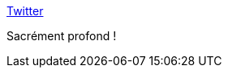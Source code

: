 :jbake-type: post
:jbake-status: published
:jbake-title: Twitter
:jbake-tags: citation,programming,compréhension,modèle,limite,_mois_févr.,_année_2021
:jbake-date: 2021-02-11
:jbake-depth: ../
:jbake-uri: shaarli/1613034719000.adoc
:jbake-source: https://nicolas-delsaux.hd.free.fr/Shaarli?searchterm=https%3A%2F%2Fmobile.twitter.com%2Fmfeathers%2Fstatus%2F1359589379413401601&searchtags=citation+programming+compr%C3%A9hension+mod%C3%A8le+limite+_mois_f%C3%A9vr.+_ann%C3%A9e_2021
:jbake-style: shaarli

https://mobile.twitter.com/mfeathers/status/1359589379413401601[Twitter]

Sacrément profond !
